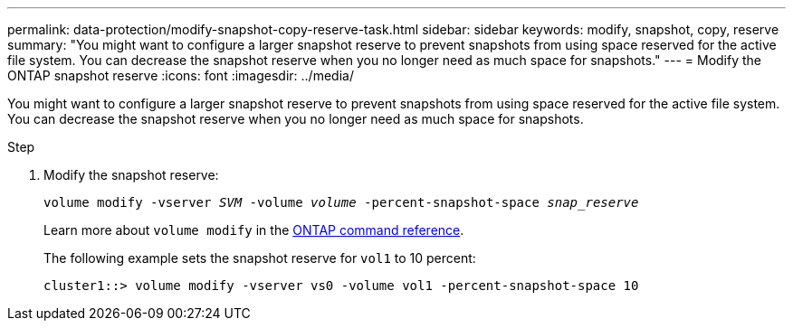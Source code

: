 ---
permalink: data-protection/modify-snapshot-copy-reserve-task.html
sidebar: sidebar
keywords: modify, snapshot, copy, reserve
summary: "You might want to configure a larger snapshot reserve to prevent snapshots from using space reserved for the active file system. You can decrease the snapshot reserve when you no longer need as much space for snapshots."
---
= Modify the ONTAP snapshot reserve
:icons: font
:imagesdir: ../media/

[.lead]
You might want to configure a larger snapshot reserve to prevent snapshots from using space reserved for the active file system. You can decrease the snapshot reserve when you no longer need as much space for snapshots.

.Step

. Modify the snapshot reserve:
+
`volume modify -vserver _SVM_ -volume _volume_ -percent-snapshot-space _snap_reserve_`
+
Learn more about `volume modify` in the link:https://docs.netapp.com/us-en/ontap-cli/volume-modify.html[ONTAP command reference^].
+
The following example sets the snapshot reserve for `vol1` to 10 percent:
+
----
cluster1::> volume modify -vserver vs0 -volume vol1 -percent-snapshot-space 10
----

// 2025-May-12, ONTAPDOC-2803
// 2025 Jan 14, ONTAPDOC-2569